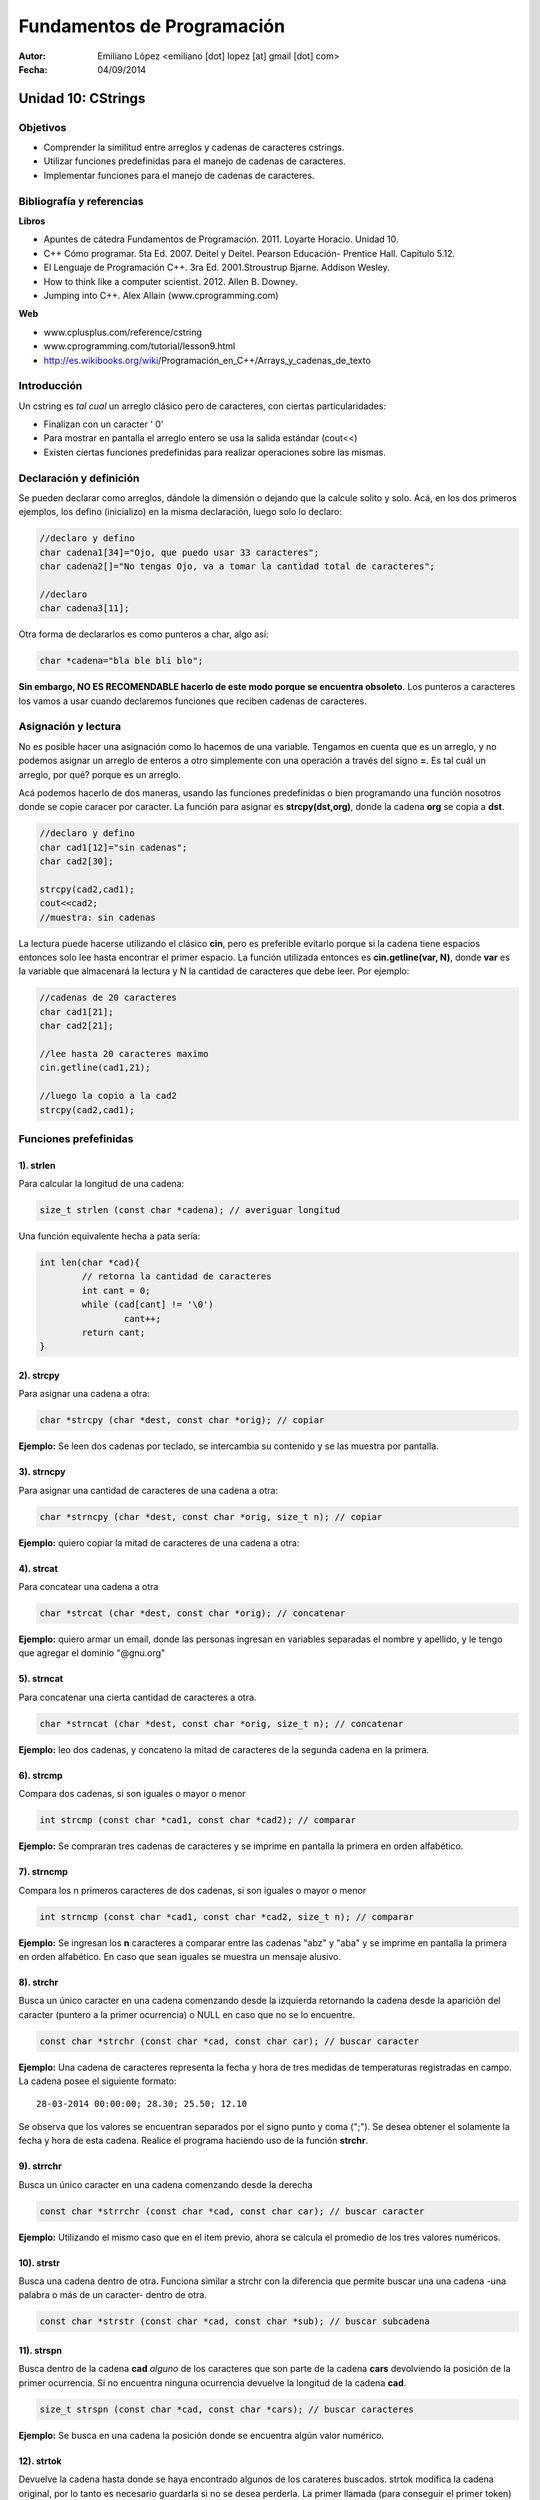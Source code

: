 ===========================
Fundamentos de Programación
===========================

:Autor: Emiliano López <emiliano [dot] lopez [at] gmail [dot] com>
:Fecha: 04/09/2014

-------------------
Unidad 10: CStrings
-------------------

Objetivos
/////////

- Comprender la similitud entre arreglos y cadenas de caracteres cstrings.
- Utilizar funciones predefinidas para el manejo de cadenas de caracteres.
- Implementar funciones para el manejo de cadenas de caracteres.

Bibliografía y referencias
//////////////////////////

**Libros**

- Apuntes de cátedra Fundamentos de Programación. 2011. Loyarte Horacio. Unidad 10.
- C++ Cómo programar. 5ta Ed. 2007. Deitel y Deitel. Pearson Educación- Prentice Hall. Capítulo 5.12.
- El Lenguaje de Programación C++. 3ra Ed. 2001.Stroustrup Bjarne. Addison Wesley. 
- How to think like a computer scientist. 2012. Allen B. Downey.
- Jumping into C++. Alex Allain (www.cprogramming.com)

**Web**

- www.cplusplus.com/reference/cstring
- www.cprogramming.com/tutorial/lesson9.html
- http://es.wikibooks.org/wiki/Programación_en_C++/Arrays_y_cadenas_de_texto

Introducción
////////////

Un cstring es *tal cual* un arreglo clásico pero de caracteres, con ciertas particularidades:

- Finalizan con un caracter ' \0' 
- Para mostrar en pantalla el arreglo entero se usa la salida estándar (cout<<)
- Existen ciertas funciones predefinidas para realizar operaciones sobre las mismas.

Declaración y definición
////////////////////////

Se pueden declarar como arreglos, dándole la dimensión o dejando que la calcule solito y solo. Acá, en los dos primeros ejemplos, los defino (inicializo) en la misma declaración, luego solo lo declaro:

.. code-block:: cpp
	
	//declaro y defino
	char cadena1[34]="Ojo, que puedo usar 33 caracteres";
	char cadena2[]="No tengas Ojo, va a tomar la cantidad total de caracteres";

	//declaro
	char cadena3[11];
 
Otra forma de declararlos es como punteros a char, algo así:

.. code-block:: cpp

	char *cadena="bla ble bli blo";

**Sin embargo, NO ES RECOMENDABLE hacerlo de este modo porque se encuentra obsoleto**. Los punteros a caracteres los vamos a usar cuando declaremos funciones que reciben cadenas de caracteres.


Asignación y lectura
////////////////////

No es posible hacer una asignación como lo hacemos de una variable. Tengamos en cuenta que es un arreglo, y no podemos asignar un arreglo de enteros a otro simplemente con una operación a través del signo **=**. Es tal cuál un arreglo, por qué? porque es un arreglo.

Acá podemos hacerlo de dos maneras, usando las funciones predefinidas o bien programando una función nosotros donde se copie caracer por caracter. La función para asignar es **strcpy(dst,org)**, donde la cadena **org** se copia a **dst**.

.. code-block:: cpp
	
	//declaro y defino
	char cad1[12]="sin cadenas";
	char cad2[30];

	strcpy(cad2,cad1);
	cout<<cad2;
	//muestra: sin cadenas

La lectura puede hacerse utilizando el clásico **cin**, pero es preferible evitarlo porque si la cadena tiene espacios entonces solo lee hasta encontrar el primer espacio. La función utilizada entonces es **cin.getline(var, N)**, donde **var** es la variable que almacenará la lectura y N la cantidad de caracteres que debe leer. Por ejemplo:  

.. code-block:: cpp
	
	//cadenas de 20 caracteres
	char cad1[21];
	char cad2[21];
	
	//lee hasta 20 caracteres maximo
	cin.getline(cad1,21);

	//luego la copio a la cad2
	strcpy(cad2,cad1);

Funciones prefefinidas
//////////////////////

1). strlen
++++++++++

Para calcular la longitud de una cadena:

.. code-block:: cpp

	size_t strlen (const char *cadena); // averiguar longitud

Una función equivalente hecha a pata sería:

.. code-block:: cpp

		int len(char *cad){
			// retorna la cantidad de caracteres
			int cant = 0;
			while (cad[cant] != '\0')
				cant++;
			return cant;
		}

2). strcpy
++++++++++

Para asignar una cadena a otra:

.. code-block:: cpp
	
	char *strcpy (char *dest, const char *orig); // copiar

**Ejemplo:** Se leen dos cadenas por teclado, se intercambia su contenido y se las muestra por pantalla.

.. code-block:: cpp
	:include: ej/tutorial/ej-strcpy.cpp

3). strncpy
+++++++++++

Para asignar una cantidad de caracteres de una cadena a otra:

.. code-block:: cpp
	
	char *strncpy (char *dest, const char *orig, size_t n); // copiar

**Ejemplo:** quiero copiar la mitad de caracteres de una cadena a otra:

.. code-block:: cpp
	:include: ej/tutorial/ej-strncpy.cpp

4). strcat
++++++++++

Para concatear una cadena a otra

.. code-block:: cpp
	
	char *strcat (char *dest, const char *orig); // concatenar

**Ejemplo:** quiero armar un email, donde las personas ingresan en variables separadas el nombre y apellido, y le tengo que agregar el dominio "@gnu.org"

.. code-block:: cpp
	:include: ej/tutorial/ej-strcat.cpp


5). strncat
+++++++++++

Para concatenar una cierta cantidad de caracteres a otra.

.. code-block:: cpp
	
	char *strncat (char *dest, const char *orig, size_t n); // concatenar

**Ejemplo:** leo dos cadenas, y concateno la mitad de caracteres de la segunda cadena en la primera.

.. code-block:: cpp
	:include: ej/tutorial/ej-strncat.cpp

6). strcmp
++++++++++

Compara dos cadenas, si son iguales o mayor o menor

.. code-block:: cpp
	
	int strcmp (const char *cad1, const char *cad2); // comparar

**Ejemplo:** Se compraran tres cadenas de caracteres y se imprime en pantalla la primera en orden alfabético.

.. code-block:: cpp
	:include: ej/tutorial/ej-strcmp.cpp

7). strncmp
+++++++++++

Compara los n primeros caracteres de dos cadenas, si son iguales o mayor o menor

.. code-block:: cpp
	
	int strncmp (const char *cad1, const char *cad2, size_t n); // comparar

**Ejemplo:** Se ingresan los **n** caracteres a comparar entre las cadenas "abz" y "aba" y se imprime en pantalla la primera en orden alfabético. En caso que sean iguales se muestra un mensaje alusivo.

.. code-block:: cpp
	:include: ej/tutorial/ej-strncmp.cpp

8). strchr
++++++++++

Busca un único caracter en una cadena comenzando desde la izquierda retornando la cadena desde la aparición del caracter (puntero a la primer ocurrencia) o NULL en caso que no se lo encuentre. 

.. code-block:: cpp
	
	const char *strchr (const char *cad, const char car); // buscar caracter

**Ejemplo:** Una cadena de caracteres representa la fecha y hora de tres medidas de temperaturas registradas en campo. La cadena posee el siguiente formato:

::

	28-03-2014 00:00:00; 28.30; 25.50; 12.10

Se observa que los valores se encuentran separados por el signo punto y coma (";"). Se desea obtener el solamente la fecha y hora de esta cadena. Realice el programa haciendo uso de la función **strchr**. 

.. code-block:: cpp
	:include: ej/tutorial/ej-strchr.cpp


9). strrchr
+++++++++++

Busca un único caracter en una cadena comenzando desde la derecha

.. code-block:: cpp
	
	const char *strrchr (const char *cad, const char car); // buscar caracter

**Ejemplo:** Utilizando el mismo caso que en el item previo, ahora se calcula el promedio de los tres valores numéricos.

.. code-block:: cpp
	:include: ej/tutorial/ej-strrchr.cpp

10). strstr
+++++++++++

Busca una cadena dentro de otra. Funciona similar a strchr con la diferencia que permite buscar una una cadena -una palabra o más de un caracter- dentro de otra. 

.. code-block:: cpp
	
	const char *strstr (const char *cad, const char *sub); // buscar subcadena

11). strspn
+++++++++++

Busca dentro de la cadena **cad** *alguno* de los caracteres que son parte de la cadena **cars** devolviendo la posición de la primer ocurrencia. Si no encuentra ninguna ocurrencia devuelve la longitud de la cadena **cad**.

.. code-block:: cpp
	
	size_t strspn (const char *cad, const char *cars); // buscar caracteres

**Ejemplo:** Se busca en una cadena la posición donde se encuentra algún valor numérico.

.. code-block:: cpp
	:include: ej/tutorial/ej-strspn.cpp

12). strtok
+++++++++++

Devuelve la cadena hasta donde se haya encontrado algunos de los carateres buscados. strtok modifica la cadena original, por lo tanto es necesario guardarla si no se desea perderla. La primer llamada (para conseguir el primer token) se hace con la cadena (cadena1), las llamadas sucesivas (para obtener los tokens restantes) se hacen con NULL.

.. code-block:: cpp
	
	char *strtok (char *ptr, const char *cars); // buscar caract. y cortar cadena

**Ejemplo:** se separan en tokens la cadena vista en el item 8, se utilizan como caracteres delimitadores el espacio, el punto y coma, los dos puntos y el guión (" ;:-").

.. code-block:: cpp
	:include: ej/tutorial/ej-strtok.cpp

Ejercicios
//////////

Ejercicio 1
+++++++++++

Las fechas comúnmente se imprimen se imprimen en distintos formatos, dos de los ejemplos más comunes son:

- 28/03/1981
- 28 de Marzo, 1981

Escriba un programa que lea la fecha en el primer formato y lo imprima en el segundo. Para esto desarrolle el programa de dos maneras, utilizando sus propias funciones y haciendo uso de las funciones predefinidas en la biblioteca *cstring*.


Ejercicio 2
+++++++++++

Dado un cstring con una frase, por ejemplo: "Hola, todo bien?", se generan las
siguientes tres salidas (separadas por línea en blanco):

.. image:: img/ej1.png
	:width: 30%

Identifique el funcionamiento del programa que generó la salida previa y desarróllelo creando sus propias funciones. 

Soluciones
//////////

Ej. 1
+++++

.. code-block:: cpp
	:include: ej/ej10.7.cpp

Ej. 2
+++++

.. code-block:: cpp
	:include: ej/ej10.3.cpp




